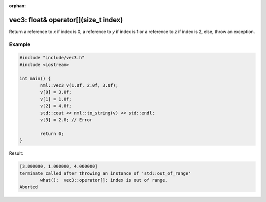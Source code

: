 :orphan:

vec3: float& operator[](size_t index)
=====================================

Return a reference to *x* if index is 0, a reference to *y* if index is 1 or a reference to *z* if index is 2, else, throw an exception.

Example
-------

.. code-block:: cpp

	#include "include/vec3.h"
	#include <iostream>

	int main() {
		nml::vec3 v(1.0f, 2.0f, 3.0f);
		v[0] = 3.0f;
		v[1] = 1.0f;
		v[2] = 4.0f;
		std::cout << nml::to_string(v) << std::endl;
		v[3] = 2.0; // Error

		return 0;
	}

Result:

.. code-block::

	[3.000000, 1.000000, 4.000000]
	terminate called after throwing an instance of 'std::out_of_range'
		what():  vec3::operator[]: index is out of range.
	Aborted